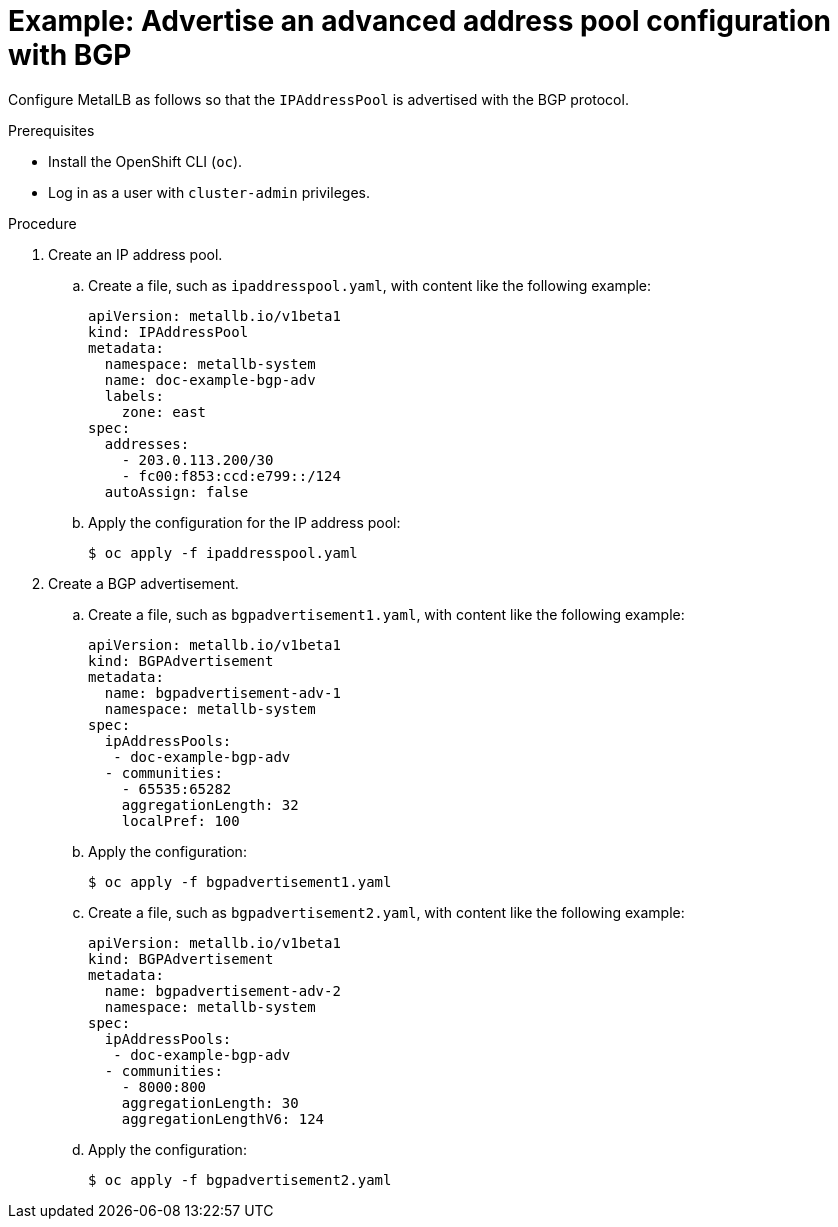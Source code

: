 // Module included in the following assemblies:
//
// * networking/metallb/about-advertising-ipaddresspool.adoc

:_content-type: PROCEDURE
[id="nw-metallb-advertise-an-advanced-address-pool-configuration-bgp_{context}"]
= Example: Advertise an advanced address pool configuration with BGP

Configure MetalLB as follows so that the `IPAddressPool` is advertised with the BGP protocol.

.Prerequisites

* Install the OpenShift CLI (`oc`).

* Log in as a user with `cluster-admin` privileges.

.Procedure

. Create an IP address pool.

.. Create a file, such as `ipaddresspool.yaml`, with content like the following example:
+
[source,yaml]
----
apiVersion: metallb.io/v1beta1
kind: IPAddressPool
metadata:
  namespace: metallb-system
  name: doc-example-bgp-adv
  labels:
    zone: east
spec:
  addresses:
    - 203.0.113.200/30
    - fc00:f853:ccd:e799::/124
  autoAssign: false
----

.. Apply the configuration for the IP address pool:
+
[source,terminal]
----
$ oc apply -f ipaddresspool.yaml
----

. Create a BGP advertisement.

.. Create a file, such as `bgpadvertisement1.yaml`, with content like the following example:
+
[source,yaml]
----
apiVersion: metallb.io/v1beta1
kind: BGPAdvertisement
metadata:
  name: bgpadvertisement-adv-1
  namespace: metallb-system
spec:
  ipAddressPools:
   - doc-example-bgp-adv
  - communities:
    - 65535:65282
    aggregationLength: 32
    localPref: 100
----

.. Apply the configuration:
+
[source,terminal]
----
$ oc apply -f bgpadvertisement1.yaml
----

.. Create a file, such as `bgpadvertisement2.yaml`, with content like the following example:
+
[source,yaml]
----
apiVersion: metallb.io/v1beta1
kind: BGPAdvertisement
metadata:
  name: bgpadvertisement-adv-2
  namespace: metallb-system
spec:
  ipAddressPools:
   - doc-example-bgp-adv
  - communities:
    - 8000:800
    aggregationLength: 30
    aggregationLengthV6: 124
----

.. Apply the configuration:
+
[source,terminal]
----
$ oc apply -f bgpadvertisement2.yaml
----
